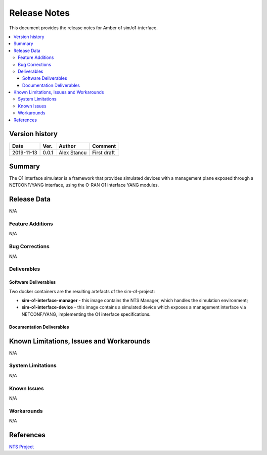 .. This work is licensed under a Creative Commons Attribution 4.0 International License.
.. SPDX-License-Identifier: CC-BY-4.0
.. Copyright (C) 2019 highstreet technologies GmbH and others


Release Notes
=============


This document provides the release notes for Amber of sim/o1-interface.

.. contents::
   :depth: 3
   :local:


Version history
---------------

+--------------------+--------------------+--------------------+--------------------+
| **Date**           | **Ver.**           | **Author**         | **Comment**        |
|                    |                    |                    |                    |
+--------------------+--------------------+--------------------+--------------------+
| 2019-11-13         | 0.0.1              |  Alex Stancu       | First draft        |
|                    |                    |                    |                    |
+--------------------+--------------------+--------------------+--------------------+


Summary
-------

The O1 interface simulator is a framework that provides simulated devices with a management plane exposed through a NETCONF/YANG interface, using the O-RAN O1 interface YANG modules.


Release Data
------------
N/A

Feature Additions
^^^^^^^^^^^^^^^^^
N/A

Bug Corrections
^^^^^^^^^^^^^^^

N/A

Deliverables
^^^^^^^^^^^^

Software Deliverables
+++++++++++++++++++++

Two docker containers are the resulting artefacts of the sim-o1-project:

* **sim-o1-interface-manager** - this image contains the NTS Manager, which handles the simulation environment;

* **sim-o1-interface-device** - this image contains a simulated device which exposes a management interface via NETCONF/YANG, implementing the O1 interface specifications.


Documentation Deliverables
++++++++++++++++++++++++++


Known Limitations, Issues and Workarounds
-----------------------------------------
N/A

System Limitations
^^^^^^^^^^^^^^^^^^
N/A

Known Issues
^^^^^^^^^^^^
N/A

Workarounds
^^^^^^^^^^^
N/A


References
----------
`NTS Project <https://github.com/Melacon/ntsim>`_



